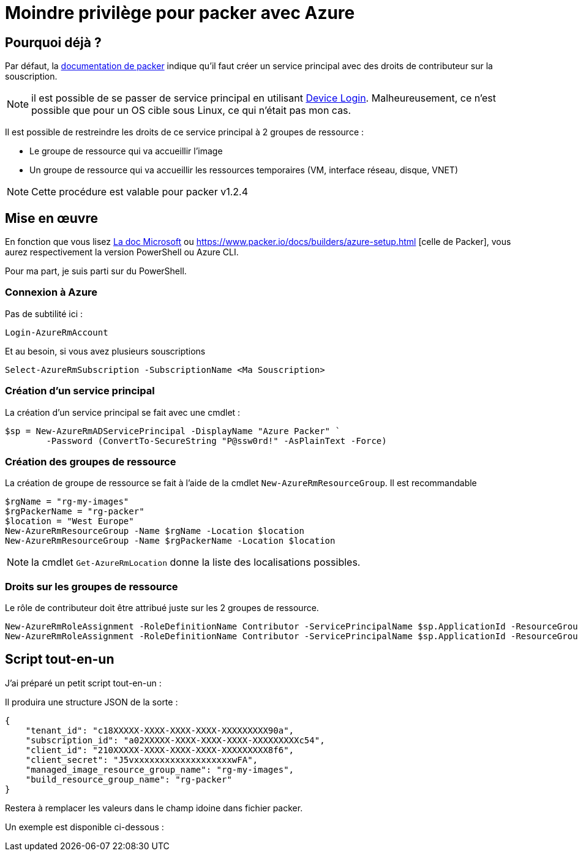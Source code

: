 = Moindre privilège pour packer avec Azure
:page-navtitle: Moindre privilège pour packer avec Azure
:page-excerpt: Contrairement à ce qui est documenté, il est possible de ne pas donner les droits de contributeurs sur la souscription Azure.
:page-tags: [packer,azure]
:experimental:
:page-liquid:
:icons: font

== Pourquoi déjà ?

Par défaut, la https://www.packer.io/docs/builders/azure-setup.html#grant-permissions-to-your-application[documentation de packer] indique qu'il faut créer un service principal avec des droits de contributeur sur la souscription.

[NOTE]
il est possible de se passer de service principal en utilisant https://www.packer.io/docs/builders/azure-setup.html#device-login[Device Login]. 
Malheureusement, ce n'est possible que pour un OS cible sous Linux, ce qui n'était pas mon cas.

Il est possible de restreindre les droits de ce service principal à 2 groupes de ressource :

* Le groupe de ressource qui va accueillir l'image
* Un groupe de ressource qui va accueillir les ressources temporaires (VM, interface réseau, disque, VNET)

NOTE: Cette procédure est valable pour packer v1.2.4

== Mise en œuvre

En fonction que vous lisez https://docs.microsoft.com/en-us/azure/virtual-machines/windows/build-image-with-packer[La doc Microsoft] 
ou https://www.packer.io/docs/builders/azure-setup.html [celle de Packer], vous aurez respectivement la version PowerShell ou Azure CLI.

Pour ma part, je suis parti sur du PowerShell.

=== Connexion à Azure 

Pas de subtilité ici :
```powershell
Login-AzureRmAccount
```
Et au besoin, si vous avez plusieurs souscriptions
```powershell
Select-AzureRmSubscription -SubscriptionName <Ma Souscription>
```
=== Création d'un service principal

La création d'un service principal se fait avec une cmdlet :
```powershell
$sp = New-AzureRmADServicePrincipal -DisplayName "Azure Packer" `
        -Password (ConvertTo-SecureString "P@ssw0rd!" -AsPlainText -Force)
```

=== Création des groupes de ressource

La création de groupe de ressource se fait à l'aide de la cmdlet `New-AzureRmResourceGroup`.
Il est recommandable

```powershell
$rgName = "rg-my-images"
$rgPackerName = "rg-packer"
$location = "West Europe"
New-AzureRmResourceGroup -Name $rgName -Location $location
New-AzureRmResourceGroup -Name $rgPackerName -Location $location
```

NOTE: la cmdlet `Get-AzureRmLocation` donne la liste des localisations possibles.

=== Droits sur les groupes de ressource

Le rôle de contributeur doit être attribué juste sur les 2 groupes de ressource.
```powershell
New-AzureRmRoleAssignment -RoleDefinitionName Contributor -ServicePrincipalName $sp.ApplicationId -ResourceGroupName $rgName
New-AzureRmRoleAssignment -RoleDefinitionName Contributor -ServicePrincipalName $sp.ApplicationId -ResourceGroupName $rgPackerName
```

== Script tout-en-un

J'ai préparé un petit script tout-en-un :

pass:[<script src="https://gist.github.com/11733d072c25c661b3237ba65dc07d69.js?file=Setup-Azure.ps1"></script>]

Il produira une structure JSON de la sorte :
```json
{
    "tenant_id": "c18XXXXX-XXXX-XXXX-XXXX-XXXXXXXXX90a",
    "subscription_id": "a02XXXXX-XXXX-XXXX-XXXX-XXXXXXXXXc54",
    "client_id": "210XXXXX-XXXX-XXXX-XXXX-XXXXXXXXX8f6",
    "client_secret": "J5vxxxxxxxxxxxxxxxxxxxwFA",
    "managed_image_resource_group_name": "rg-my-images",
    "build_resource_group_name": "rg-packer"
}
```

Restera à remplacer les valeurs dans le champ idoine dans fichier packer.

Un exemple est disponible ci-dessous :

pass:[<script src="https://gist.github.com/11733d072c25c661b3237ba65dc07d69.js?file=packer.json"></script>]